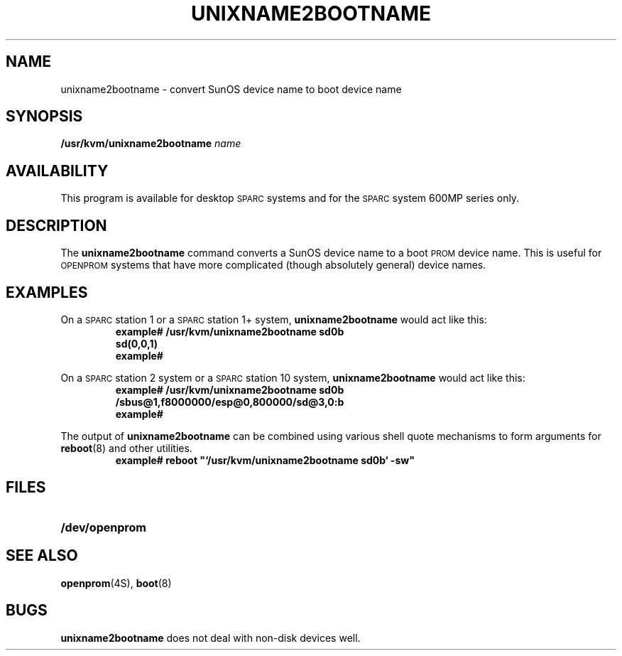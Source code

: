 .\" @(#)unixname2bootname.8 1.1 92/07/30 SMI; new for 4.1.1
.TH UNIXNAME2BOOTNAME 8 "29 April 1992"
.SH NAME
unixname2bootname \- convert SunOS device name to boot device name
.SH SYNOPSIS
.B /usr/kvm/unixname2bootname
.I name
.SH AVAILABILITY
.LP
This program is available for desktop \s-1SPARC\s0systems and
for the \s-1SPARC\s0system 600MP series only.
.SH DESCRIPTION
.IX unixname2bootname "" "\fLunixname2bootname\fP \(em convert device name"
.IX boot "unixname2bootname command" boot "\fLunixname2bootname\fP \(em convert device name"
.LP
The
.B unixname2bootname
command converts a SunOS
device name to a boot
.SM PROM
device name.
This is useful for
.SM OPENPROM
systems that have more complicated
(though absolutely general) device names.
.SH EXAMPLES
.LP
On a \s-1SPARC\s0station 1 or a \s-1SPARC\s0station 1+ system,
.B unixname2bootname
would act like this:
.RS
.ft B
.nf
example# /usr/kvm/unixname2bootname sd0b
sd(0,0,1)
example#
.fi
.ft R
.RE
.LP
On a \s-1SPARC\s0station 2 system or a \s-1SPARC\s0station 10 system,
.B unixname2bootname
would act like this:
.RS
.ft B
.nf
example# /usr/kvm/unixname2bootname sd0b
/sbus@1,f8000000/esp@0,800000/sd@3,0:b
example#
.fi
.ft R
.RE
.LP
The output of
.B unixname2bootname
can be combined using various shell quote mechanisms
to form arguments for
.BR reboot (8)
and other utilities.
.RS
.ft B
.nf
example# reboot "`/usr/kvm/unixname2bootname sd0b` \-sw"
.fi
.ft R
.RE
.SH FILES
.PD 0
.TP 20
.B /dev/openprom
.PD
.SH "SEE ALSO"
.BR openprom (4S),
.BR boot (8)
.SH BUGS
.LP
.B unixname2bootname
does not deal with non-disk devices well.
